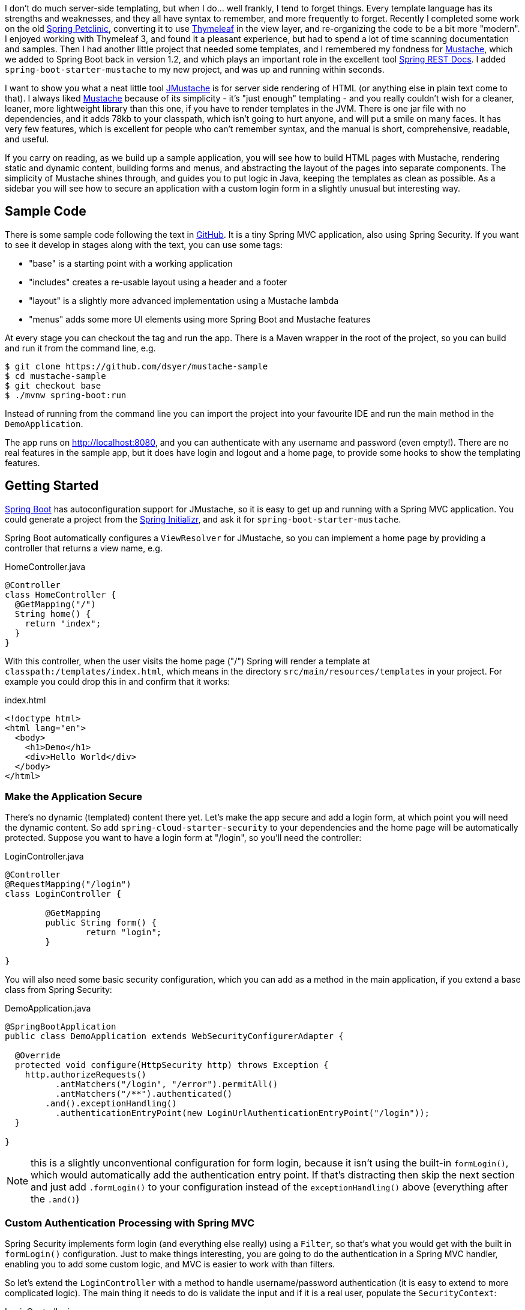 I don't do much server-side templating, but when I do... well frankly,
I tend to forget things. Every template language has its strengths and
weaknesses, and they all have syntax to remember, and more frequently
to forget. Recently I completed some work on the old
https://github.com/spring-projects/spring-petclinic[Spring Petclinic],
converting it to use http://www.thymeleaf.org/[Thymeleaf] in the view
layer, and re-organizing the code to be a bit more "modern". I enjoyed
working with Thymeleaf 3, and found it a pleasant experience, but had
to spend a lot of time scanning documentation and samples. Then I had
another little project that needed some templates, and I remembered my
fondness for http://mustache.github.com[Mustache], which we added to
Spring Boot back in version 1.2, and which plays an important role in
the excellent tool
https://github.com/spring-projects/spring-restdocs[Spring REST
Docs]. I added `spring-boot-starter-mustache` to my new project, and
was up and running within seconds.

I want to show you what a neat little tool
https://github.com/samskivert/jmustache[JMustache] is for server side
rendering of HTML (or anything else in plain text come to that). I
always liked http://mustache.github.com/[Mustache] because of its
simplicity - it's "just enough" templating - and you really couldn't
wish for a cleaner, leaner, more lightweight library than this one, if
you have to render templates in the JVM. There is one jar file with no
dependencies, and it adds 78kb to your classpath, which isn't going to
hurt anyone, and will put a smile on many faces. It has very few
features, which is excellent for people who can't remember syntax, and
the manual is short, comprehensive, readable, and useful.

If you carry on reading, as we build up a sample application, you will
see how to build HTML pages with Mustache, rendering static and
dynamic content, building forms and menus, and abstracting the layout
of the pages into separate components. The simplicity of Mustache
shines through, and guides you to put logic in Java, keeping the
templates as clean as possible. As a sidebar you will see how to
secure an application with a custom login form in a slightly unusual
but interesting way.

## Sample Code

There is some sample code following the text in
https://github.com/dsyer/mustache-sample[GitHub]. It is a tiny Spring
MVC application, also using Spring Security. If you want to see it
develop in stages along with the text, you can use some tags:

- "base" is a starting point with a working application
- "includes" creates a re-usable layout using a header and a footer
- "layout" is a slightly more advanced implementation using a Mustache 
  lambda
- "menus" adds some more UI elements using more Spring Boot and 
  Mustache features

At every stage you can checkout the tag and run the app. There is a
Maven wrapper in the root of the project, so you can build and run it
from the command line, e.g.

```
$ git clone https://github.com/dsyer/mustache-sample
$ cd mustache-sample
$ git checkout base
$ ./mvnw spring-boot:run
```

Instead of running from the command line you can import the project
into your favourite IDE and run the main method in the
`DemoApplication`.

The app runs on http://localhost:8080, and you can authenticate with
any username and password (even empty!). There are no real features in
the sample app, but it does have login and logout and a home page, to
provide some hooks to show the templating features.

## Getting Started

http://projects.spring.io/spring-boot/[Spring Boot] has
autoconfiguration support for JMustache, so it is easy to get up and
running with a Spring MVC application. You could generate a project
from the https://start.spring.io[Spring Initializr], and ask it for
`spring-boot-starter-mustache`.

Spring Boot automatically configures a `ViewResolver` for JMustache,
so you can implement a home page by providing a controller that
returns a view name, e.g.

.HomeController.java
```java
@Controller
class HomeController {
  @GetMapping("/")
  String home() {
    return "index";
  }
}
```

With this controller, when the user visits the home page ("/") Spring
will render a template at `classpath:/templates/index.html`, which
means in the directory `src/main/resources/templates` in your
project. For example you could drop this in and confirm that it works:

.index.html
```html
<!doctype html>
<html lang="en">
  <body>
    <h1>Demo</h1>
    <div>Hello World</div>
  </body>
</html>
```

### Make the Application Secure

There's no dynamic (templated) content there yet. Let's make the app
secure and add a login form, at which point you will need the dynamic
content. So add `spring-cloud-starter-security` to your dependencies
and the home page will be automatically protected. Suppose you
want to have a login form at "/login", so you'll need the controller:

.LoginController.java
```java
@Controller
@RequestMapping("/login")
class LoginController {

	@GetMapping
	public String form() {
		return "login";
	}

}
```

You will also need some basic security configuration, which you can
add as a method in the main application, if you extend a base class
from Spring Security:

.DemoApplication.java
```java
@SpringBootApplication
public class DemoApplication extends WebSecurityConfigurerAdapter {

  @Override
  protected void configure(HttpSecurity http) throws Exception {
    http.authorizeRequests()
          .antMatchers("/login", "/error").permitAll()
          .antMatchers("/**").authenticated()
        .and().exceptionHandling()
          .authenticationEntryPoint(new LoginUrlAuthenticationEntryPoint("/login"));
  }

}
```

NOTE: this is a slightly unconventional configuration for form login,
because it isn't using the built-in `formLogin()`, which would
automatically add the authentication entry point. If that's
distracting then skip the next section and just add `.formLogin()` to
your configuration instead of the `exceptionHandling()` above
(everything after the `.and()`)

### Custom Authentication Processing with Spring MVC

Spring Security implements form login (and everything else really)
using a `Filter`, so that's what you would get with the built in
`formLogin()` configuration. Just to make things interesting, you are
going to do the authentication in a Spring MVC handler, enabling you
to add some custom logic, and MVC is easier to work with than
filters.

So let's extend the `LoginController` with a method to handle
username/password authentication (it is easy to extend to more
complicated logic). The main thing it needs to do is validate the
input and if it is a real user, populate the `SecurityContext`:

.LoginController.java
```java
@PostMapping
public void authenticate(@RequestParam Map<String, String> map) throws Exception {
  Authentication result = new UsernamePasswordAuthenticationToken(
      map.get("username"), "N/A",
      AuthorityUtils.commaSeparatedStringToAuthorityList("ROLE_USER"));
  SecurityContextHolder.getContext().setAuthentication(result);
}
```

NOTE: In this simple example there is only a "happy path" - all users are
authenticated. Obviously this is not a very secure authentication
process, and you would want to throw an `AuthenticationException`,
e.g. `BadCredentialsException`, in a real controller. The exception
would be handled by Spring Security.

To mimic the behaviour of the built-in Spring Security login form, you
also need to be able to redirect to a "saved request" that the user
tried to access before login. Spring Security has an
`AuthenticationSuccessHandler` abstraction for that, and a simple
implementation that knows about the saved request. So the
`authenticate` method can use that (it needs the servlet request and
response, which you can add those as method parameters, and Spring MVC
will inject them):

.LoginController.java
```java
private AuthenticationSuccessHandler handler = new SavedRequestAwareAuthenticationSuccessHandler();

@PostMapping
public void authenticate(@RequestParam Map<String, String> map,
    HttpServletRequest request, HttpServletResponse response) throws Exception {
  // ... authenticate user from request parameters
  handler.onAuthenticationSuccess(request, response, result);
}
```

### The Login Form

Now you are ready to accept authentication requests, you need a form for
users to fill in and submit. The `LoginController` renders the "login"
template, so you need to add a "login.html" to your templates
folder. For example:

.login.html
```html
<!doctype html>
<html lang="en">
<body>
  <h1>Login</h1>
  <form action="/login" method="post">                            <1>
    <label for="username">Username:</label>
    <input type="text" name="username" />                         <2>
    <label for="password">Password:</label>
    <input type="password" name="password" />                     <3>
    <input type="hidden" name="_csrf" value="{{_csrf.token}}" />  <4>
    <button type="submit" class="btn btn-primary">Submit</button>
  </form>
</body>
</html>
```
<1> a form, with a submit button to send the contents to "POST /login"
<2> username field input
<3> password field input
<4> CSRF token, in the format required by Spring Security.

The CSRF token is your first piece of dynamic content, and it shows
you how Mustache works, and incidentally why it is called
"Mustache". Variables from the "context" (in this case the Spring MVC
model object) can be rendered using double braces, or "mustaches"
(`{{` and `}}`). JMustache also navigates the object graph inside
variables, so `_csrf.token` resolves as the "token" property of the
"_csrf" object.

Spring Security puts the "_csrf" object into request attributes. To
get it copied to the MVC model you need a setting in your
`application.properties`:

.application.properties
```properties
spring.mustache.expose-request-attributes=true
```

With all that in place, you should find that on visiting the
application in a browser will first redirect to "/login". Because of
the weak (non-existent) authentication logic in your handler, you can
put anything you like in the form and submit it to see the home page.

NOTE: in the sample app we have some stylesheets imported via webjars
to make the app look a little bit nicer, but they don't add anything
to the functionality.

The sample code has a "base" tag which is an application with all the
features we have seen so far.

## Layout Abstractions: Using Includes

There are only 2 pages in our application, but even with such a small
code base there is going to be a quite a bit of duplication in the
HTML. It is useful to extract some common elements of all pages into
re-usable templates. One way to do this is with "includes". So we
could extract the top matter and bottom matter into "header.html":

.header.html
```html
<!doctype html>
<html lang="en">
<body>
```

and "footer.html"

.footer.html
```html
</body>
</html>
```

(These are intentionally trivial examples. In a real app they would
probably have a lot of stylesheets, scripts, and meta tags.)

With those templates we can re-write the home page:

.index.html
```html
{{>header}}
    <h1>Demo</h1>
    <div>Hello World</div>
{{>footer}}
```

and the login form would look similar (just the body of the HTML). In
these examples you can see the Mustache syntax for "includes", which
is a bit like a variable, but with an extra ">" in the opening
tag. The name of the template is resolved in the same way as the view
templates (so "footer" is mapped to "footer.html" in the "templates"
directory).

### "Natural" Templates

Some people like to use HTML templates that render on their own and
can be viewed in a browser. It's kind of neat to be able to edit the
templates and be able to see the result independent of any server or
application logic. Mustache isn't a perfect language for such
"natural" templates, but it does have one feature that you can use to
get something approximating it. That feature is "comments".

So, for example, you could add a static header and footer to your home
page template, so that it renders in the browser (almost) as if it was
in the application. Just surround the static content with Mustache
comment tags (`{{!` and `}}`). For example:

.index.html
```html
{{!
<!doctype html>
<html lang="en">
<body>
}}
{{>header}}
    <h1>Demo</h1>
    <div>Hello World</div>
{{>footer}}
{{!
</body>
</html>
}}
```

The browser will still render the Mustache tags as literal braces, but
you can squint and ignore those, and the rest of the content will be
layed out exactly as it would be in the application. Obviously, with
such basic content there isn't a huge benefit, but when the content is
more complex and has styling and scripts it might make more sense.

The sample code has a tag in GitHub called "includes", which is an
application with all the features we have seen so far.

## Layout Abstractions: Using a Lambda

Some people will be perfectly happy with a header and a footer in
separate templates, but others will moan. To be honest it does feel a
little awkward to be laying out hierarchical content (HTML), and be
forced to break elements (like the `<body>` tag in the sample) across
multiple files. It would be nicer if we could control the layout in a
single file, something like this:

.layout.html
```html
<!doctype html>
<html lang="en">
<body>
  {{{layout.body}}}
</body>
</html>
```

and then somehow generate the "body" content in our home page and
login page.

Mustache allows you to insert generic "executable" content into your
templates. This is a really powerful feature, and you can use it to
extract the layout into its own template, as well as to do other
things that involve a bit of logic. The syntax for that is a generic
Mustache tag that resolves to something executable. The home
page would look something like this:

.index.html
```html
{{#layout}}
    <h1>Demo</h1>
    <div>Hello World</div>\  
{{/layout}}
```

To make this work you first need an object called "layout" of type
`Mustache.Lambda` in our MVC model. You could do this in your
controller methods, or (better) use a `@ControllerAdvice` to add model
attributes to all views. For example:

.LayoutAdvice.java
```java
@ControllerAdvice
class LayoutAdvice {

  @ModelAttribute("layout")
  public Mustache.Lambda layout() {
    return new Layout();
  }

}

class Layout {
  String body;
  @Override
  public void execute(Fragment frag, Writer out) throws IOException {
    body = frag.execute();
  }
}
```

Notice that the "layout" attribute renders its body using
`Fragment.execute()` and assigns it to a property called "body", which
can be referenced as a variable in Mustache. The "layout.html"
template already contains the code to pull in the body,
`{{{layout.body}}}`, so all that remains is to actually render the
layout (so far we have only rendered the body). We can do this, in a
first pass, by importing the layout explicitly into the home
page:

.index.html
```html
{{#layout}}
    <h1>Demo</h1>
    <div>Hello World</div>\  
{{/layout}}
{{>layout}}
```

Do the same with the login template:

.login.html
```html
{{#layout}}
  <h1>Login</h1>
  <form action="/login" method="post">
    <label for="username">Username:</label>
    <input type="text" name="username" />
    <label for="password">Password:</label>
    <input type="password" name="password" />
    <input type="hidden" name="_csrf" value="{{_csrf.token}}" />
    <button type="submit" class="btn btn-primary">Submit</button>
  </form>
{{/layout}}
{{>layout}}
```

and you are good to go. Everything works, and the app shows the login page and home page with the same layout.

TIP: you might have noticed the triple mustaches (`{{{` and `}}}`) in
the "layout.html". This is a JMustache feature: all content is escaped
by default, but this content is going to be rendered twice, so we only
need it escaped the first time, so we use triple mustaches.

### Rendering the Layout in the Lambda

To remove the need for the explicit `{{>layout}}` include in every
page that uses `{{#layout}}`, you can do that part inside the
lambda. You'll need a reference to the Mustache compiler, and then you
just need to compile a template which includes the layout and execute
it:

.Layout.java
```java
class Layout implements Mustache.Lambda {

  String body;

  private Compiler compiler;

  public Layout(Compiler compiler) {
    this.compiler = compiler;
  }

  @Override
  public void execute(Fragment frag, Writer out) throws IOException {
    body = frag.execute();
    compiler.compile("{{>layout}}").execute(frag.context(), out);
  }

}
```

The compiler is wired into the `Layout` in its constructor, and it can
be injected into the controller advice using `@Autowired`:

.LayoutAdvice.java
```java
@ControllerAdvice
class LayoutAdvice {
	private final Mustache.Compiler compiler;

	@Autowired
	public LayoutAdvice(Compiler compiler) {
		this.compiler = compiler;
	}

	@ModelAttribute("layout")
	public Mustache.Lambda layout(Map<String, Object> model) {
		return new Layout(compiler);
	}
}
```

That's it. You can remove the include from the view
templates. E.g. this works for the home page:

.index.html
```html
{{#layout}}
    <h1>Demo</h1>
    <div>Hello World</div>\  
{{/layout}}
```

The last line of the old version of the template has effectively been
moved into the `Layout` lambda.

### More Dynamic Content

It's quite common for layout templates like the one that we are
developing to have content that varies between uses. For instance you
might want the "title" on the home page to be different to that on the
login page, but it is part of the HTML header, not the body, so
logically it is part of the layout. Let's make that explicit, by
adding the title to the header of the layout:

.layout.html
```html
<!doctype html>
<html lang="en">
<head>
  <title>{{{layout.title}}}</title>
</head>
<body>
  {{{layout.body}}}
</body>
</html>
```

This is a strong hint about how you can implement this feature: the
layout has a new property called "title", and you can give it a
default value in the class declaration:

.Layout.java
```java
class Layout implements Mustache.Lambda {

  String body;

  String title = "Demo Application";

  ...

}
```

Now, all that remains is to populate that property. Logically, setting
the title is part of the page view, not the layout, so you'd like to
set it in the same place you declare the rest of the page
content. Other template languages have "parameterised fragments", but
Mustache is too minimalistic for that. The minimalism is a feature,
and actually it leads to quite an elegant solution to this
problem.

All you have is tags, so you might want to do something like this:

.index.html
```html
{{#layout}}{{#title}}Home Page{{/title}}
    <h1>Demo</h1>
    <div>Hello World</div>\  
{{/layout}}
```

That looks like it might work. All you need to do is provide a lambda
to capture the title. In the layout advice you can do this:

.LayoutAdvice.java
```java
@ControllerAdvice
class LayoutAdvice {

  ...

  @ModelAttribute("title")
  public Mustache.Lambda defaults(@ModelAttribute Layout layout) {
    return (frag, out) -> {
      layout.title = frag.execute();
    };
  }

}
```

and as long as the call to `{{#title}}` is nested inside the call to
`{{#layout}}` everything will work out just fine. You cleaned up your
templates and moved a tiny piece of logic to Java, where it belongs.

The sample code is tagged with "layout" at this point, if you want to
check it out and compare notes.

## Logout: Menus and Spring Boot Configuration

You can load a home page and log into your application using a
form. The user can't yet log out, so you probably want to add that
feature, ideally as a link on all pages, so that makes it part of the
layout. To show how that works, let's add a generic, declarative menu
bar to the application, and make one part of it a logout button.

The logout link is actually pretty easy. We only need a form with the
CSRF token and a link to submit it, e.g:

.layout.html
```html
<!doctype html>
<html lang="en">
<head>
  <title>{{{layout.title}}}</title>
</head>
<body>
  <form id="logout" action="/logout" method="post">
    <input type="hidden" name="_csrf" value="{{_csrf.token}}" />
    <button type="submit" class="btn btn-primary">Logout</button>
  </form>
  {{{layout.body}}}
</body>
</html>
```

That already should work. But lets incorporate the logout into a more
generic set of menu links. A list of elements in HTML can be
represented as a `<ul/>` with nested `<li/>`, so the menus for your
application can be rendered that way. In Mustache you do iteration
just like lambdas, using a tag, so let's invent a new one called
`{{#menus}}`:

.layout.html
```html
<!doctype html>
<html lang="en">
<head>
  <title>{{{layout.title}}}</title>
</head>
<body>
  <ul class="nav nav-pills" role="tablist">
    {{#menus}}<li><a href="{{path}}">{{name}}</a></li>{{/menus}}
    <li><a href="#" onclick="document.getElementById('#logout').submit()">Logout</a></li>
  </ul>
  {{{layout.body}}}
  <form id="logout" action="/logout" method="post">
    <input type="hidden" name="_csrf" value="{{_csrf.token}}" />
  </form>
</body>
</html>
```

Notice that inside the `{{#menus}}` tag we pull out variables, "name"
and "path" using the normal Mustache syntax.

Now you have to define the tag in your controller advice (or
equivalently in the controllers), so that "menus" resolves to an
iterable:

.LayoutAdvice.java
```java
@ModelAttribute("menus")
public Iterable<Menu> menus() {
  return application.getMenus();
}
```

So this new code introduced a `Menu` type that contains the static
content for each menu in the UI. The layout calls for "name" and
"path", so you need those properties:

.Menu.java
```java
class Menu {
  private String name;
  private String path;
  // ... getters and setters
}
```

In the layout advice above the menus came from an `application`
object. That wasn't strictly necessary: you could have declared the
list of menus inline in the `menus()` method, but extracting it into
another object gives us the chance to use a nice Spring Boot feature,
where we can declare the menus in a config file in a compact format.

So now you need to create the `Application` object to hold the menus,
and inject it into the layout advice:

.Layout.java
```java
private Application application;

@Autowired
public LayoutAdvice(Compiler compiler, Application application) {
  this.compiler = compiler;
  this.application = application;
}
```

where in `Application` you have something like this

.Application.java
```html
@Component
@ConfigurationProperties("app")
class Application {
  private List<Menu> menus = new ArrayList<>();
  // .. getters and setters
}
```

The `@ConfigurationProperties` tells Spring Boot to bind to this bean
from the environment. Switching from `application.properties` to
`application.yml` you could create a "Home" and a "Login" menu like
this:

.application.yml
```yaml
app.menus:
  - name: Home
    path: /
  - name: Login
    path: /login
```

With this in place, the "layout.html" that you already defined now has
all it needs to work.

The sample code is tagged with "menus" at this point in github, if you
want to check it out and compare notes. It's also the final state, so
it's the same code in master, possibly with bug fixes and updates to
libraries. I hope you enjoy using Mustache as much as I do.

## Footnote

The sample has one or two extra features on top of the code in the
text. One of which is that the "active" menu is rendered differently
to the others using a CSS style. For that to work, you need to add a
flag to the `Menu` and reset it in the layout advice. The logic is
natural and easy to add to the advice. Another is that the title for
the page is part of the menu definition instead of being a separate
lambda.


